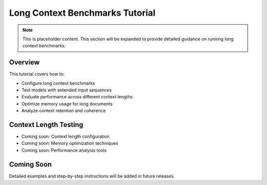 Long Context Benchmarks Tutorial
================================

.. note::
   This is placeholder content. This section will be expanded to provide detailed guidance on running long context benchmarks.

Overview
--------

This tutorial covers how to:

* Configure long context benchmarks
* Test models with extended input sequences
* Evaluate performance across different context lengths
* Optimize memory usage for long documents
* Analyze context retention and coherence

Context Length Testing
---------------------

* Coming soon: Context length configuration
* Coming soon: Memory optimization techniques
* Coming soon: Performance analysis tools

Coming Soon
-----------

Detailed examples and step-by-step instructions will be added in future releases.
